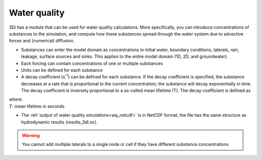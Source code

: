 .. _water_quality:

Water quality
-------------

3Di has a module that can be used for water quality calculations. More specifically, you can introduce concentrations of substances to the simulation, and compute how these substances spread through the water system due to advective forces and (numerical) diffusion.

- Substances can enter the model domain as concentrations in initial water, boundary conditions, laterals, rain, leakage, surface sources and sinks. This applies to the entire model domain (1D, 2D, and groundwater).

- Each forcing can contain concentrations of one or multiple substances

- Units can be defined for each substance

- A decay coefficient (s\ :sup:`-1`) can be defined for each substance. If the decay coefficient is specified, the substance decreases at a rate that is proportional to the current concentration; the substance will decay exponentially in time. The decay coefficient is inversely proportional to a so-called mean lifetime (T). The decay coefficient is defined as 

.. math::
   :label: Decay coefficient

   C_{decay} = frac{1}{T}

| where: 
| :math:`T`: mean lifetime in seconds

- The :ref:`output of water quality simulations<wq_netcdf>` is in NetCDF format; the file has the same structure as hydrodynamic results (results_3di.nc).

.. warning::

	You cannot add multiple laterals to a single node or cell if they have different substance concentrations

